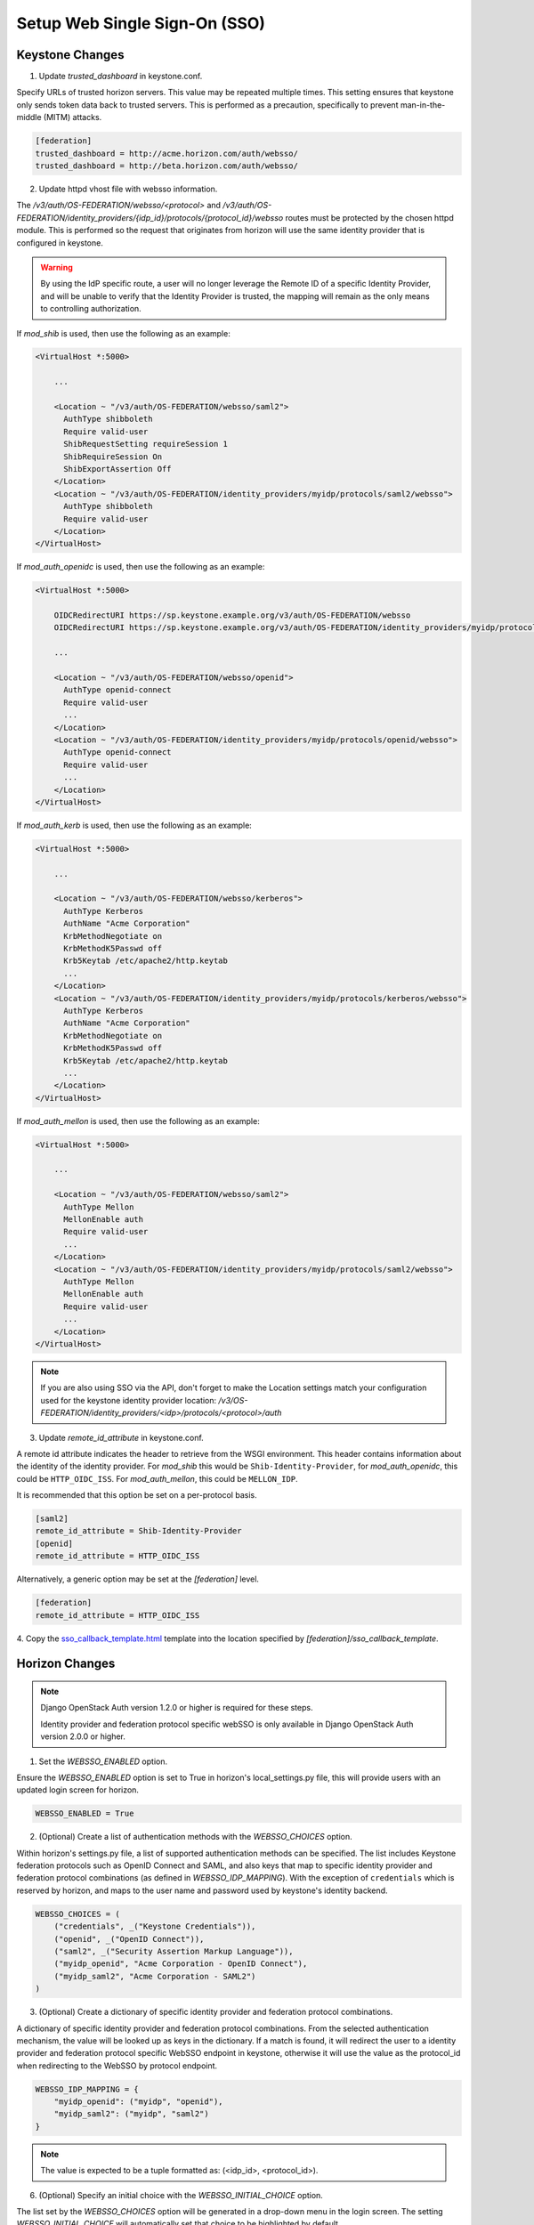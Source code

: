 ..
      Licensed under the Apache License, Version 2.0 (the "License"); you may
      not use this file except in compliance with the License. You may obtain
      a copy of the License at

      http://www.apache.org/licenses/LICENSE-2.0

      Unless required by applicable law or agreed to in writing, software
      distributed under the License is distributed on an "AS IS" BASIS, WITHOUT
      WARRANTIES OR CONDITIONS OF ANY KIND, either express or implied. See the
      License for the specific language governing permissions and limitations
      under the License.

------------------------------
Setup Web Single Sign-On (SSO)
------------------------------

Keystone Changes
----------------

1. Update `trusted_dashboard` in keystone.conf.

Specify URLs of trusted horizon servers. This value may be repeated
multiple times. This setting ensures that keystone only sends token data back
to trusted servers. This is performed as a precaution, specifically to
prevent man-in-the-middle (MITM) attacks.

.. code-block:: ini

   [federation]
   trusted_dashboard = http://acme.horizon.com/auth/websso/
   trusted_dashboard = http://beta.horizon.com/auth/websso/

2. Update httpd vhost file with websso information.

The `/v3/auth/OS-FEDERATION/websso/<protocol>` and
`/v3/auth/OS-FEDERATION/identity_providers/{idp_id}/protocols/{protocol_id}/websso`
routes must be protected by the chosen httpd module. This is performed so the
request that originates from horizon will use the same identity provider that
is configured in keystone.

.. WARNING::
    By using the IdP specific route, a user will no longer leverage the Remote
    ID of a specific Identity Provider, and will be unable to verify that the
    Identity Provider is trusted, the mapping will remain as the only means to
    controlling authorization.

If `mod_shib` is used, then use the following as an example:

.. code-block:: apache

   <VirtualHost *:5000>

       ...

       <Location ~ "/v3/auth/OS-FEDERATION/websso/saml2">
         AuthType shibboleth
         Require valid-user
         ShibRequestSetting requireSession 1
         ShibRequireSession On
         ShibExportAssertion Off
       </Location>
       <Location ~ "/v3/auth/OS-FEDERATION/identity_providers/myidp/protocols/saml2/websso">
         AuthType shibboleth
         Require valid-user
       </Location>
   </VirtualHost>

If `mod_auth_openidc` is used, then use the following as an example:

.. code-block:: apache

   <VirtualHost *:5000>

       OIDCRedirectURI https://sp.keystone.example.org/v3/auth/OS-FEDERATION/websso
       OIDCRedirectURI https://sp.keystone.example.org/v3/auth/OS-FEDERATION/identity_providers/myidp/protocols/openid/websso

       ...

       <Location ~ "/v3/auth/OS-FEDERATION/websso/openid">
         AuthType openid-connect
         Require valid-user
         ...
       </Location>
       <Location ~ "/v3/auth/OS-FEDERATION/identity_providers/myidp/protocols/openid/websso">
         AuthType openid-connect
         Require valid-user
         ...
       </Location>
   </VirtualHost>

If `mod_auth_kerb` is used, then use the following as an example:

.. code-block:: apache

   <VirtualHost *:5000>

       ...

       <Location ~ "/v3/auth/OS-FEDERATION/websso/kerberos">
         AuthType Kerberos
         AuthName "Acme Corporation"
         KrbMethodNegotiate on
         KrbMethodK5Passwd off
         Krb5Keytab /etc/apache2/http.keytab
         ...
       </Location>
       <Location ~ "/v3/auth/OS-FEDERATION/identity_providers/myidp/protocols/kerberos/websso">
         AuthType Kerberos
         AuthName "Acme Corporation"
         KrbMethodNegotiate on
         KrbMethodK5Passwd off
         Krb5Keytab /etc/apache2/http.keytab
         ...
       </Location>
   </VirtualHost>

If `mod_auth_mellon` is used, then use the following as an example:

.. code-block:: apache

   <VirtualHost *:5000>

       ...

       <Location ~ "/v3/auth/OS-FEDERATION/websso/saml2">
         AuthType Mellon
         MellonEnable auth
         Require valid-user
         ...
       </Location>
       <Location ~ "/v3/auth/OS-FEDERATION/identity_providers/myidp/protocols/saml2/websso">
         AuthType Mellon
         MellonEnable auth
         Require valid-user
         ...
       </Location>
   </VirtualHost>

.. NOTE::
    If you are also using SSO via the API, don't forget to make the Location
    settings match your configuration used for the keystone identity provider
    location:
    `/v3/OS-FEDERATION/identity_providers/<idp>/protocols/<protocol>/auth`

3. Update `remote_id_attribute` in keystone.conf.

A remote id attribute indicates the header to retrieve from the WSGI
environment. This header contains information about the identity
of the identity provider. For `mod_shib` this would be
``Shib-Identity-Provider``, for `mod_auth_openidc`, this could be
``HTTP_OIDC_ISS``.  For `mod_auth_mellon`, this could be ``MELLON_IDP``.

It is recommended that this option be set on a per-protocol basis.

.. code-block:: ini

   [saml2]
   remote_id_attribute = Shib-Identity-Provider
   [openid]
   remote_id_attribute = HTTP_OIDC_ISS

Alternatively, a generic option may be set at the `[federation]` level.

.. code-block:: ini

   [federation]
   remote_id_attribute = HTTP_OIDC_ISS

4. Copy the `sso_callback_template.html
<https://git.openstack.org/cgit/openstack/keystone/plain/etc/sso_callback_template.html>`__
template into the location specified by `[federation]/sso_callback_template`.

Horizon Changes
---------------

.. NOTE::

    Django OpenStack Auth version 1.2.0 or higher is required for these steps.

    Identity provider and federation protocol specific webSSO is only available
    in Django OpenStack Auth version 2.0.0 or higher.

1. Set the `WEBSSO_ENABLED` option.

Ensure the `WEBSSO_ENABLED` option is set to True in horizon's local_settings.py file,
this will provide users with an updated login screen for horizon.

.. code-block:: python

   WEBSSO_ENABLED = True

2. (Optional) Create a list of authentication methods with the
   `WEBSSO_CHOICES` option.

Within horizon's settings.py file, a list of supported authentication methods can be
specified. The list includes Keystone federation protocols such as OpenID Connect and
SAML, and also keys that map to specific identity provider and federation protocol
combinations (as defined in `WEBSSO_IDP_MAPPING`). With the exception of ``credentials``
which is reserved by horizon, and maps to the user name and password used by keystone's
identity backend.

.. code-block:: python

   WEBSSO_CHOICES = (
       ("credentials", _("Keystone Credentials")),
       ("openid", _("OpenID Connect")),
       ("saml2", _("Security Assertion Markup Language")),
       ("myidp_openid", "Acme Corporation - OpenID Connect"),
       ("myidp_saml2", "Acme Corporation - SAML2")
   )

3. (Optional) Create a dictionary of specific identity provider and federation
   protocol combinations.

A dictionary of specific identity provider and federation protocol combinations.
From the selected authentication mechanism, the value will be looked up as keys
in the dictionary. If a match is found, it will redirect the user to a identity
provider and federation protocol specific WebSSO endpoint in keystone, otherwise
it will use the value as the protocol_id when redirecting to the WebSSO by
protocol endpoint.

.. code-block:: python

   WEBSSO_IDP_MAPPING = {
       "myidp_openid": ("myidp", "openid"),
       "myidp_saml2": ("myidp", "saml2")
   }

.. NOTE::

    The value is expected to be a tuple formatted as: (<idp_id>, <protocol_id>).

6. (Optional) Specify an initial choice with the `WEBSSO_INITIAL_CHOICE`
   option.

The list set by the `WEBSSO_CHOICES` option will be generated in a drop-down
menu in the login screen. The setting `WEBSSO_INITIAL_CHOICE` will
automatically set that choice to be highlighted by default.

.. code-block:: python

   WEBSSO_INITIAL_CHOICE = "credentials"

7. Restart your web server:

.. code-block:: console

   # service apache2 restart
